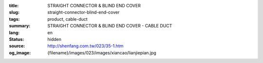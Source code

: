 :title: STRAIGHT CONNECTOR & BLIND END COVER
:slug: straight-connector-blind-end-cover
:tags: product, cable-duct
:summary: STRAIGHT CONNECTOR & BLIND END COVER - CABLE DUCT
:lang: en
:status: hidden
:source: http://shenfang.com.tw/023/35-1.htm
:og_image: {filename}/images/023/images/xiancao/lianjiepian.jpg
